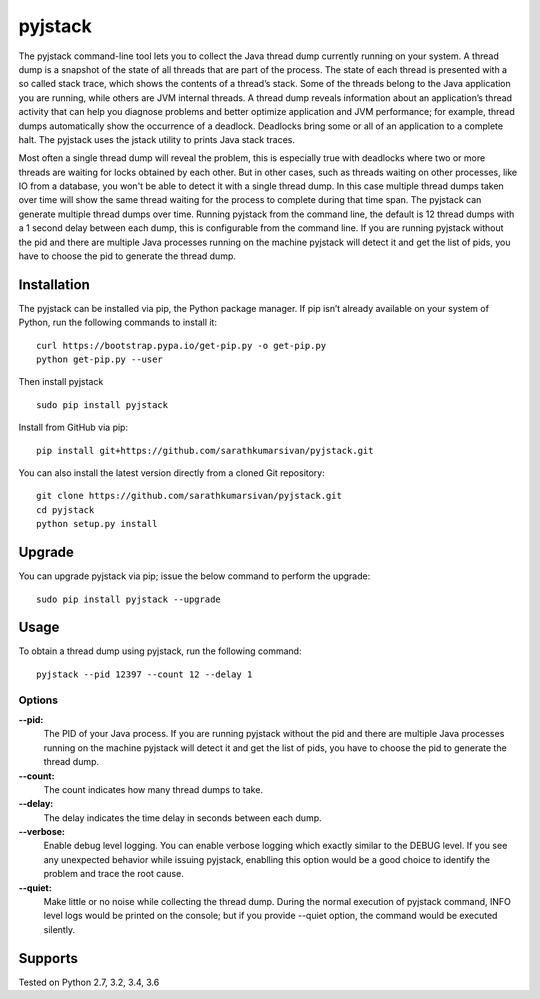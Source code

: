pyjstack
========
|docs| |travis| |pypi| |coverage|

.. |docs| image:: http://img.shields.io/badge/Docs-latest-green.svg
.. |travis| image:: https://travis-ci.org/sarathkumarsivan/pyjstack.svg?branch=master
.. |pypi| image:: https://img.shields.io/pypi/v/pyjstack.svg
.. |coverage| image:: https://img.shields.io/badge/coverage-100%25-brightgreen


The pyjstack command-line tool lets you to collect the Java thread dump currently running on your system. A thread dump is a snapshot of the state of all threads that are part of the process. The state of each thread is presented with a so called stack trace, which shows the contents of a thread’s stack. Some of the threads belong to the Java application you are running, while others are JVM internal threads. A thread dump reveals information about an application’s thread activity that can help you diagnose problems and better optimize application and JVM performance; for example, thread dumps automatically show the occurrence of a deadlock. Deadlocks bring some or all of an application to a complete halt. The pyjstack uses the jstack utility to prints Java stack traces. 

Most often a single thread dump will reveal the problem, this is especially true with deadlocks where two or more threads are waiting for locks obtained by each other. But in other cases, such as threads waiting on other processes, like IO from a database, you won't be able to detect it with a single thread dump. In this case multiple thread dumps taken over time will show the same thread waiting for the process to complete during that time span. The pyjstack can generate multiple thread dumps over time. Running pyjstack from the command line, the default is 12 thread dumps with a 1 second delay between each dump, this is configurable from the command line. If you are running pyjstack without the pid and there are multiple Java processes running on the machine pyjstack will detect it and get the list of pids, you have to choose the pid to generate the thread dump.

Installation
------------

The pyjstack can be installed via pip, the Python package manager. If pip isn’t already available on your system of Python, run the following commands to install it:
::

    curl https://bootstrap.pypa.io/get-pip.py -o get-pip.py
    python get-pip.py --user

Then install pyjstack
::

    sudo pip install pyjstack

Install from GitHub via pip:
::

    pip install git+https://github.com/sarathkumarsivan/pyjstack.git

You can also install the latest version directly from a cloned Git repository:
::

    git clone https://github.com/sarathkumarsivan/pyjstack.git
    cd pyjstack
    python setup.py install

Upgrade
-------
You can upgrade pyjstack via pip; issue the below command to perform the upgrade:
::

    sudo pip install pyjstack --upgrade

Usage
-----
To obtain a thread dump using pyjstack, run the following command:
::

    pyjstack --pid 12397 --count 12 --delay 1 

Options
#######

**--pid:**
  The PID of your Java process. If you are running pyjstack without the pid and there are multiple Java processes running on the machine pyjstack will detect it and get the list of pids, you have to choose the pid to generate the thread dump.

**--count:**
  The count indicates how many thread dumps to take.

**--delay:**
  The delay indicates the time delay in seconds between each dump.

**--verbose:**
  Enable debug level logging. You can enable verbose logging which exactly similar to the DEBUG level. If you see any unexpected behavior while issuing pyjstack, enablling this option would be a good choice to identify the problem and trace the root cause. 

**--quiet:**
  Make little or no noise while collecting the thread dump. During the normal execution of pyjstack command, INFO level logs would be printed on the console; but if you provide --quiet option, the command would be executed silently.

Supports
--------
Tested on Python 2.7, 3.2, 3.4, 3.6